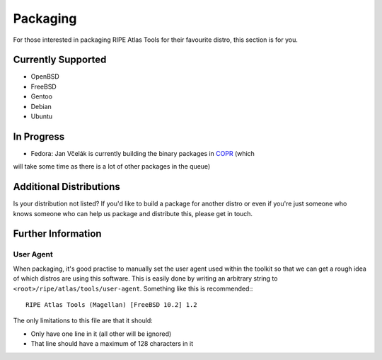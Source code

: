 Packaging
=========

For those interested in packaging RIPE Atlas Tools for their favourite distro,
this section is for you.

Currently Supported
-------------------

* OpenBSD
* FreeBSD
* Gentoo
* Debian
* Ubuntu

In Progress
-----------

* Fedora: Jan Včelák is currently building the binary packages in `COPR`_ (which 
will take some time as there is a lot of other packages in the queue)

.. _`COPR`: https://copr.fedoraproject.org/coprs/jvcelak/ripe-atlas-tools/

Additional Distributions
------------------------

Is your distribution not listed?  If you'd like to build a package for another
distro or even if you're just someone who knows someone who can help us package
and distribute this, please get in touch.

Further Information
-------------------

User Agent
~~~~~~~~~~

When packaging, it's good practise to manually set the user agent used within
the toolkit so that we can get a rough idea of which distros are using this
software.  This is easily done by writing an arbitrary string to
``<root>/ripe/atlas/tools/user-agent``.  Something like this is recommended:::

    RIPE Atlas Tools (Magellan) [FreeBSD 10.2] 1.2

The only limitations to this file are that it should:

* Only have one line in it (all other will be ignored)
* That line should have a maximum of 128 characters in it
